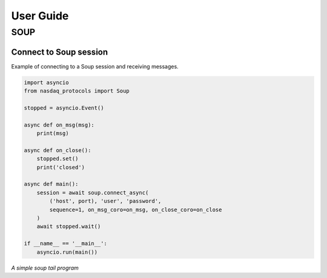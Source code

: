 User Guide
==========

SOUP
____

Connect to Soup session
-----------------------
Example of connecting to a Soup session and receiving messages.

.. code-block:: python

    import asyncio
    from nasdaq_protocols import Soup

    stopped = asyncio.Event()

    async def on_msg(msg):
        print(msg)

    async def on_close():
        stopped.set()
        print('closed')

    async def main():
        session = await soup.connect_async(
            ('host', port), 'user', 'password',
            sequence=1, on_msg_coro=on_msg, on_close_coro=on_close
        )
        await stopped.wait()

    if __name__ == '__main__':
        asyncio.run(main())

*A simple soup tail program*